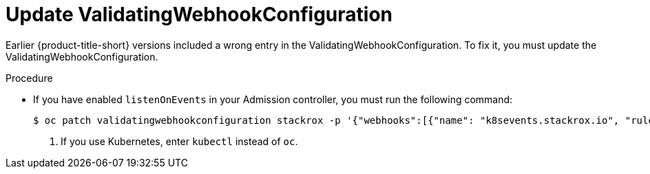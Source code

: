 // Module included in the following assemblies:
//
// * upgrade/upgrade-roxctl.adoc
:_content-type: PROCEDURE
[id="update-validating-webhook-configuration_{context}"]
= Update ValidatingWebhookConfiguration

[role="_abstract"]
Earlier {product-title-short} versions included a wrong entry in the ValidatingWebhookConfiguration. To fix it, you must update the ValidatingWebhookConfiguration.

.Procedure

* If you have enabled `listenOnEvents` in your Admission controller, you must run the following command:
+
[source,terminal]
----
$ oc patch validatingwebhookconfiguration stackrox -p '{"webhooks":[{"name": "k8sevents.stackrox.io", "rules": [{"apiGroups": ["*"], "apiVersions": ["*"], "operations": ["CONNECT"], "resources": ["pods", "pods/exec", "pods/portforward"]}]}]}' <1>
----
<1> If you use Kubernetes, enter `kubectl` instead of `oc`.
